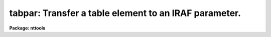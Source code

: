 .. _tabpar:

tabpar: Transfer a table element to an IRAF parameter.
======================================================

**Package: nttools**

.. raw:: html

  </tr></table><p>
  <h3>Name</h3>
  <!-- BeginSection: 'NAME' -->
  <p>
  tabpar -- Copy a table element to an IRAF parameter.
  </p>
  <!-- EndSection:   'NAME' -->
  <h3>Usage</h3>
  <!-- BeginSection: 'USAGE' -->
  <p>
  tabpar table column row
  </p>
  <!-- EndSection:   'USAGE' -->
  <h3>Description</h3>
  <!-- BeginSection: 'DESCRIPTION' -->
  <p>
  This task reads a table element specified by a table name, column name,
  and row number. The element is written to the task parameter 'value' as
  a character string. If the table element is boolean, then 'value' will
  be either <tt>"yes"</tt> or <tt>"no"</tt>. If the element is undefined, the task parameter
  'undef' will be set to <tt>"yes"</tt>. String parameters, such as 'value', can be
  converted to numeric types with the built in functions real() and int().
  </p>
  <!-- EndSection:   'DESCRIPTION' -->
  <h3>Parameters</h3>
  <!-- BeginSection: 'PARAMETERS' -->
  <dl>
  <dt><b>table [file name]</b></dt>
  <!-- Sec='PARAMETERS' Level=0 Label='table' Line='table [file name]' -->
  <dd>Name of the table from which this task is to read a value.
  </dd>
  </dl>
  <dl>
  <dt><b>column [string]</b></dt>
  <!-- Sec='PARAMETERS' Level=0 Label='column' Line='column [string]' -->
  <dd>Column name. (The column name is not case sensitive.)
  </dd>
  </dl>
  <dl>
  <dt><b>row [integer, min=1, max=INDEF]</b></dt>
  <!-- Sec='PARAMETERS' Level=0 Label='row' Line='row [integer, min=1, max=INDEF]' -->
  <dd>Row number.
  </dd>
  </dl>
  <dl>
  <dt><b>(format=yes) [boolean]</b></dt>
  <!-- Sec='PARAMETERS' Level=0 Label='' Line='(format=yes) [boolean]' -->
  <dd>Format the value using table print format?
  The value from the table is returned to this task as a string parameter
  (see 'value').
  The default is to use the print format for 'column' to format the value,
  because this preserves the behavior of the task
  prior to the addition of the 'format' parameter.
  This behavior may be desirable when using h or m format, for example,
  or perhaps when using x or o format.
  On the other hand,
  it will often be the case that what you want is
  the actual value in the table,
  and using the print format
  could significantly limit the accuracy of the result.
  In this case, use format=no.
  </dd>
  </dl>
  <dl>
  <dt><b>(value) [string]</b></dt>
  <!-- Sec='PARAMETERS' Level=0 Label='' Line='(value) [string]' -->
  <dd>This parameter is used to store the value read in from 'table'.
  </dd>
  </dl>
  <dl>
  <dt><b>(undef) [boolean]</b></dt>
  <!-- Sec='PARAMETERS' Level=0 Label='' Line='(undef) [boolean]' -->
  <dd>Is the value read in from 'table' undefined?
  </dd>
  </dl>
  <!-- EndSection:   'PARAMETERS' -->
  <h3>Examples</h3>
  <!-- BeginSection: 'EXAMPLES' -->
  <p>
  1. Print the interval between the first 2 wavelengths (i.e., rows 1 and 2
  in the column 'WAVELENGTH') in the table 'spectrum.tab':
  </p>
  <pre>
  tt&gt; tabpar spectrum.tab WAVELENGTH 1
  tt&gt; x = real(tabpar.value)
  tt&gt; tabpar spectrum.tab WAVELENGTH 2
  tt&gt; y = real(tabpar.value)
  tt&gt; print(y-x)
  </pre>
  <p>
  2. Print the twelfth component name (i.e., row 12 of the column 'COMPNAME',
  after checking to see if it is undefined.  If the value is undefined, then
  print a message instead:
  </p>
  <pre>
  tt&gt; tabpar graph.tab COMPNAME 12
  tt&gt; if (tabpar.undef) {
  &gt;&gt;&gt;	print ("Component name undefined")
  &gt;&gt;&gt; } else {
  &gt;&gt;&gt;	print ("Component name = ",tabpar.value)
  &gt;&gt;&gt; }
  </pre>
  <p>
  3. Here is an example illustrating the difference between
  format=yes and format=no for an integer column with x (hexadecimal) format:
  </p>
  <pre>
  tt&gt; tabpar g.tab counts 4 format=yes
  tt&gt; =tabpar.value
  31
  tt&gt; tabpar g.tab counts 4 format=no
  tt&gt; =tabpar.value
  49
  </pre>
  <!-- EndSection:   'EXAMPLES' -->
  <h3>Bugs</h3>
  <!-- BeginSection: 'BUGS' -->
  <!-- EndSection:   'BUGS' -->
  <h3>References</h3>
  <!-- BeginSection: 'REFERENCES' -->
  <p>
  This task was written by Bernie Simon.
  </p>
  <!-- EndSection:   'REFERENCES' -->
  <h3>See also</h3>
  <!-- BeginSection: 'SEE ALSO' -->
  <p>
  keypar, keytab, parkey, partab, tabkey
  </p>
  
  <!-- EndSection:    'SEE ALSO' -->
  
  <!-- Contents: 'NAME' 'USAGE' 'DESCRIPTION' 'PARAMETERS' 'EXAMPLES' 'BUGS' 'REFERENCES' 'SEE ALSO'  -->
  
